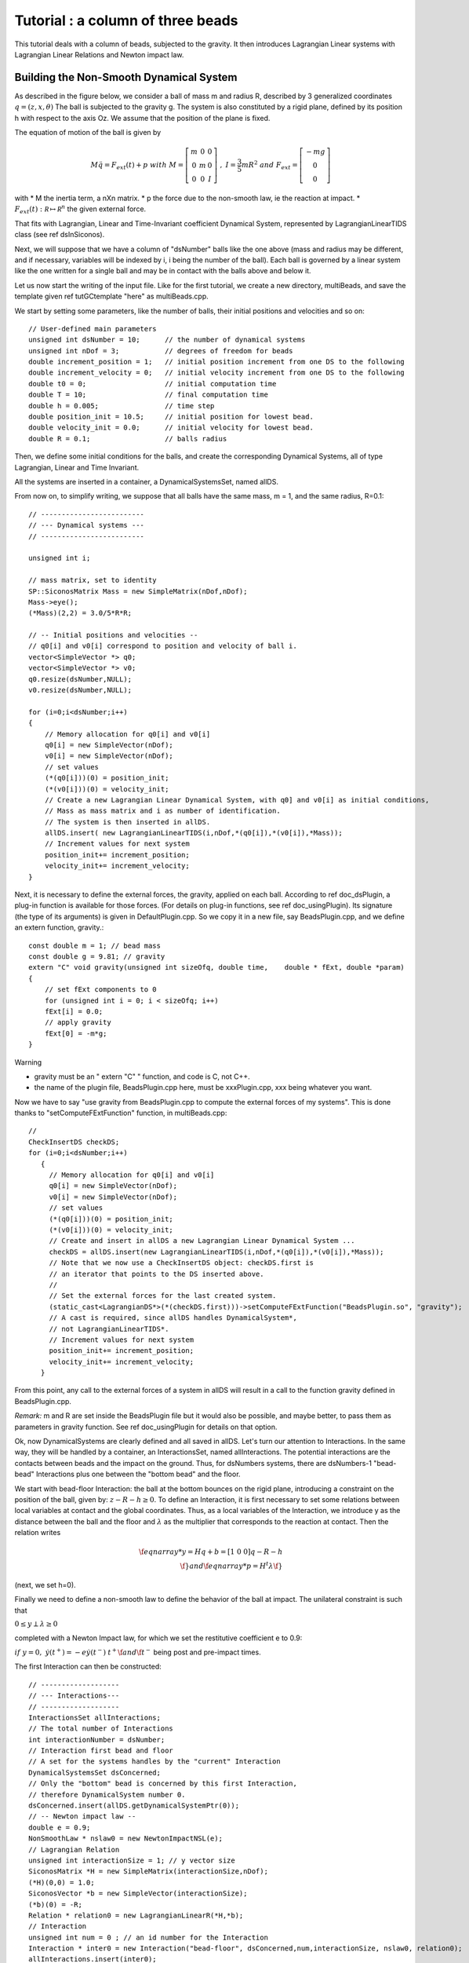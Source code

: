 .. _beads_column_example:

Tutorial : a column of three beads
==========================================

.. highlight:: c++

This tutorial deals with a column of beads, subjected to the
gravity. It then introduces Lagrangian Linear systems with Lagrangian
Linear Relations and Newton impact law.

Building the Non-Smooth Dynamical System
----------------------------------------

As described in the figure below, we consider a ball of mass m and radius R, described by 3 generalized coordinates :math:`q=(z,x,\theta)`
The ball is subjected to the gravity g. The system is also constituted by a rigid plane, defined by its position h with respect
to the axis Oz. We assume that the position of the plane is fixed.

.. image:: /figures/mechanics/BouncingBall/BouncingBall.*
   :width: 8cm
 
The equation of motion of the ball is given by

.. math::

   M\ddot q = F_{ext}(t) + p \ \ with \ \ M=\left[\begin{array}{ccc}
   m &0 &0 \\
   0 & m & 0 \\
   0 & 0 & I
   \end{array}\right] \ \ , \ \ I = \frac{3}{5}mR^2 \ \ and \ \ F_{ext} = \left[\begin{array}{c}
   -m g \\
   0  \\
   0
   \end{array}\right]

with
* M the inertia term, a nXn matrix.
* p the force due to the non-smooth law, ie the reaction at impact. 
* :math:`F_{ext}(t):  \mathcal R \mapsto \mathcal R^{n}` the given external force.

That fits with Lagrangian, Linear and Time-Invariant coefficient Dynamical System, represented by LagrangianLinearTIDS class (see \ref dsInSiconos).

Next, we will suppose that we have a column of "dsNumber" balls like the one above (mass and radius may be different, and if necessary, variables will be indexed by i, i being the number of the ball). Each ball is governed by a linear system like the one written for a single ball and may be in contact with the balls above and below it.

Let us now start the writing of the input file. Like for the first tutorial, we create a new directory, multiBeads, and save the template given \ref tutGCtemplate "here" as multiBeads.cpp. 

We start by setting some parameters, like the number of balls, their initial positions and velocities and so on::

  // User-defined main parameters 
  unsigned int dsNumber = 10;      // the number of dynamical systems 
  unsigned int nDof = 3;           // degrees of freedom for beads
  double increment_position = 1;   // initial position increment from one DS to the following
  double increment_velocity = 0;   // initial velocity increment from one DS to the following
  double t0 = 0;                   // initial computation time
  double T = 10;                   // final computation time 
  double h = 0.005;                // time step
  double position_init = 10.5;     // initial position for lowest bead.
  double velocity_init = 0.0;      // initial velocity for lowest bead.
  double R = 0.1;                  // balls radius

Then, we define some initial conditions for the balls, and create the
corresponding Dynamical Systems, all of type Lagrangian, Linear and
Time Invariant.

All the systems are inserted in a container, a DynamicalSystemsSet,
named allDS. 

From now on, to simplify writing, we suppose that all
balls have the same mass, m = 1, and the same radius, R=0.1::

  // -------------------------
  // --- Dynamical systems --- 
  // -------------------------
  
  unsigned int i;
  
  // mass matrix, set to identity
  SP::SiconosMatrix Mass = new SimpleMatrix(nDof,nDof);
  Mass->eye();
  (*Mass)(2,2) = 3.0/5*R*R;
  
  // -- Initial positions and velocities --
  // q0[i] and v0[i] correspond to position and velocity of ball i. 
  vector<SimpleVector *> q0;
  vector<SimpleVector *> v0;
  q0.resize(dsNumber,NULL);
  v0.resize(dsNumber,NULL);
  
  for (i=0;i<dsNumber;i++)
  {
      // Memory allocation for q0[i] and v0[i]
      q0[i] = new SimpleVector(nDof);
      v0[i] = new SimpleVector(nDof); 
      // set values
      (*(q0[i]))(0) = position_init;
      (*(v0[i]))(0) = velocity_init;
      // Create a new Lagrangian Linear Dynamical System, with q0] and v0[i] as initial conditions,
      // Mass as mass matrix and i as number of identification. 
      // The system is then inserted in allDS. 
      allDS.insert( new LagrangianLinearTIDS(i,nDof,*(q0[i]),*(v0[i]),*Mass));
      // Increment values for next system
      position_init+= increment_position;
      velocity_init+= increment_velocity;
  }
  
Next, it is necessary to define the external forces, the gravity, applied on each ball. According to \ref doc_dsPlugin, a plug-in function is available for those forces. (For details on plug-in functions, see \ref doc_usingPlugin). Its signature (the type of its arguments) is given in DefaultPlugin.cpp. So we copy it in a new file, say BeadsPlugin.cpp, and we define an extern function, gravity.::
  
  const double m = 1; // bead mass
  const double g = 9.81; // gravity
  extern "C" void gravity(unsigned int sizeOfq, double time,	double * fExt, double *param)
  {
      // set fExt components to 0
      for (unsigned int i = 0; i < sizeOfq; i++)
      fExt[i] = 0.0;
      // apply gravity
      fExt[0] = -m*g;
  } 

Warning

* gravity must be an " extern "C" " function, and code is C, not C++. 
* the name of the plugin file, BeadsPlugin.cpp here, must be xxxPlugin.cpp, xxx being whatever you want. 


Now we have to say "use gravity from BeadsPlugin.cpp to compute the external forces of my systems".
This is done thanks to "setComputeFExtFunction" function, in multiBeads.cpp::

   // 	
   CheckInsertDS checkDS; 
   for (i=0;i<dsNumber;i++)
      {
        // Memory allocation for q0[i] and v0[i]
	q0[i] = new SimpleVector(nDof);
	v0[i] = new SimpleVector(nDof); 
        // set values
	(*(q0[i]))(0) = position_init;
	(*(v0[i]))(0) = velocity_init;
        // Create and insert in allDS a new Lagrangian Linear Dynamical System ...
	checkDS = allDS.insert(new LagrangianLinearTIDS(i,nDof,*(q0[i]),*(v0[i]),*Mass));
        // Note that we now use a CheckInsertDS object: checkDS.first is 
	// an iterator that points to the DS inserted above.
        // 
	// Set the external forces for the last created system. 
	(static_cast<LagrangianDS*>(*(checkDS.first)))->setComputeFExtFunction("BeadsPlugin.so", "gravity");
	// A cast is required, since allDS handles DynamicalSystem*, 
	// not LagrangianLinearTIDS*. 
	// Increment values for next system
	position_init+= increment_position;
	velocity_init+= increment_velocity;
      }

From this point, any call to the external forces of a system in allDS will result in a call to the function gravity defined in BeadsPlugin.cpp.

*Remark:* m and R are set inside the BeadsPlugin file but it would also be possible, and maybe better, to pass them as parameters in gravity function. 
See \ref doc_usingPlugin for details on that option.

Ok, now DynamicalSystems are clearly defined and all saved in allDS. Let's turn our attention to Interactions. In the same way, they will be handled by a container, an InteractionsSet, named allInteractions. The potential interactions are the contacts between beads and the impact on the ground. Thus, for dsNumbers systems, there are dsNumbers-1 "bead-bead" Interactions plus one between the "bottom bead" and the floor.

We start with bead-floor Interaction: the ball at the bottom bounces on the rigid plane, introducing a constraint on the position of the ball, given by:
:math:`z-R-h\geq 0`.
To define an Interaction, it is first necessary to set some relations between local variables at contact and the global coordinates. 
Thus, as a local variables of the Interaction, we introduce y as the distance between the ball and the floor and :math:`\lambda` as the multiplier that corresponds to 
the reaction at contact. Then the relation writes

.. math::

   \f{eqnarray*}
   y = Hq + b = [1 \ 0 \ 0] q - R - h  \\
   \f}
   and 
   \f{eqnarray*}
   p = H^t \lambda 
   \f}

(next, we set h=0).

Finally we need to define a non-smooth law to define the behavior of the ball at impact. 
The unilateral constraint is such that

:math:`0 \leq y \perp \lambda \geq 0`

completed with a Newton Impact law, for which we set the restitutive coefficient e to 0.9: 

:math:`if \ y=0, \ \dot y(t^+) = -e \dot y(t^-)`
:math:`t^+ \f$  and \f$ t^-` being post and pre-impact times.

The first Interaction can then be constructed::

  // -------------------
  // --- Interactions---
  // -------------------
  InteractionsSet allInteractions;
  // The total number of Interactions
  int interactionNumber = dsNumber;
  // Interaction first bead and floor
  // A set for the systems handles by the "current" Interaction
  DynamicalSystemsSet dsConcerned;
  // Only the "bottom" bead is concerned by this first Interaction,
  // therefore DynamicalSystem number 0.
  dsConcerned.insert(allDS.getDynamicalSystemPtr(0)); 
  // -- Newton impact law -- 
  double e = 0.9;
  NonSmoothLaw * nslaw0 = new NewtonImpactNSL(e);
  // Lagrangian Relation
  unsigned int interactionSize = 1; // y vector size
  SiconosMatrix *H = new SimpleMatrix(interactionSize,nDof);
  (*H)(0,0) = 1.0;
  SiconosVector *b = new SimpleVector(interactionSize);
  (*b)(0) = -R;
  Relation * relation0 = new LagrangianLinearR(*H,*b);
  // Interaction
  unsigned int num = 0 ; // an id number for the Interaction
  Interaction * inter0 = new Interaction("bead-floor", dsConcerned,num,interactionSize, nslaw0, relation0);
  allInteractions.insert(inter0);

In the same way, the potential contact between two balls introduces some new constraints:

:math:`(z_i-R_i)-(z_j-R_j)-h \geq 0`, if ball i is on top of ball j.

So if we consider the Interaction between ball i and j, y being the distance between two balls and \f$ \lambda \f$ the multiplier, we get:

.. math::

   \f{eqnarray*}
   y = HQ + b = [-1 \ 0 \ 0 \ 1 \ 0 \ 0]Q + R_j-R_i-h \\
   p = H^t \lambda \\
   \f}

   Q = \left[\begin{array}{c}
   q_j \\
   q_i
   \end{array}\right]

With the same non smooth law as for the first Interaction::

  // A list of names for the Interactions
  vector<string> id;
  id.resize(interactionNumber-1);
  CheckInsertInteraction checkInter;
  // A vector that will handle all the relations
  vector<Relation*> LLR(interactionNumber-1);
  // 
  SiconosMatrix *H1 = new SimpleMatrix(1,2*nDof);
  if (dsNumber>1)
  {
      (*H1)(0,0) = -1.0;
      (*H1)(0,3) = 1.0;
      // Since Ri=Rj and h=0, we do not need to set b.
      Relation * relation = new LagrangianLinearR(*H1);
      for (i=1;(int)i<interactionNumber;i++)
      {
          // The systems handled by the current Interaction ...
	  dsConcerned.clear();
	  dsConcerned.insert(allDS.getDynamicalSystemPtr(i-1));
	  dsConcerned.insert(allDS.getDynamicalSystemPtr(i));
	  // The id: "i"
	  ostringstream ostr;
	  ostr << i;
	  id[i-1]= ostr.str();
	  // The relations
	  LLR[i-1] = new LagrangianLinearR(*relation); // we use copy constructor to built all relations
	  checkInter = allInteractions.insert( new Interaction(id[i-1], dsConcerned,i,interactionSize, nslaw0, LLR[i-1]));
      }
      delete relation;
  }

Note that each Relation corresponds to one and only one Interaction (which is not the case of NonSmoothLaw); that's why we need to built a new Relation LLR[i-1] for each Interaction. 

Everything is now ready to build the NonSmoothDynamicalSystem and the related Model::

    // --------------------------------
    // --- NonSmoothDynamicalSystem --- 
    // --------------------------------
    NonSmoothDynamicalSystem * nsds = new NonSmoothDynamicalSystem(allDS, allInteractions);    
    // -------------
    // --- Model ---
    // -------------
    Model * multiBeads = new Model(t0,T); 
    multiBeads->setNonSmoothDynamicalSystemPtr(nsds); // set NonSmoothDynamicalSystem of this model

The Simulation
--------------

Time-Stepping scheme
""""""""""""""""""""

As a first example, we will use a Moreau's time-stepping scheme, where the non-smooth problem will be written as a LCP. The process is more or less the same as for the Diode Bridge case, so we won't detail it. The only difference is that now, the OneStepIntegrator handles several DynamicalSystems::

  string solverName = "Lemke";      // solver algorithm used for non-smooth problem
  Simulation* s = new TimeStepping(multiBeads);
  // -- Time discretisation --
  TimeDiscretisation * t = new TimeDiscretisation(h,s);
  // -- OneStepIntegrators --
  double theta = 0.5000001; 
  OneStepIntegrator * OSI = new Moreau(allDS , theta ,s);
  // That means that all systems in allDS have the same theta value.	 
  // -- OneStepNsProblem --
  OneStepNSProblem * osnspb = new LCP(s,"LCP",solverName,10001, 0.001);

Event-Driven algorithm
""""""""""""""""""""""

In that second part, an event-driven algorithm is used to solve the problem. Event-Driven Simulation principle is detailed in \ref docSimuED.

The dynamics is decomposed in "modes", time-intervalls where the dynamics is smooth and discrete events where the dynamics is non-smooth.

In the present case, non smooth events will corresponds to impacts between balls. Each time such an event is detected, a non-smooth problem is formalized and solved (as a LCP here) while between events, the systems are integrated thanks to Lsodar, ODE solver with roots-finding algorithm.

As for the Time-stepping, we first need to built the simulation and then its time-discretisation::

  // The simulation belongs to Model multiBeads
  EventDriven* s = new EventDriven(multiBeads); 
  TimeDiscretisation * t = new TimeDiscretisation(h,s);

Next step is the declaration of integrators for the dynamical systems.
The integrator will handle all the DynamicalSystems of the Model. During integration of the systems, Lsodar will search for roots of some equations (the constraints ie the Interactions of the NonSmoothDynamicalSystem). The required OSI type is Lsodar, applied to allDS::
  
  OneStepIntegrator * OSI = new Lsodar(allDS,s); 

Each time a root is found, a new NonSmoothEvent is created and it's then necessary to write and solve a non-smooth problem. We won't detail this here but just remember that this requires two LCP, one at "velocity" level, named impact, and another at "acceleration" level, named acceleration. 
The whole event-driven algorithm for Lagrangian Systems is available here: docSimuED::

  OneStepNSProblem * impact = new LCP(s, "impact",solverName,101, 0.0001,"max",0.6);
  OneStepNSProblem * acceleration = new LCP(s, "acceleration",solverName,101, 0.0001,"max",0.6);

The Model is now complete, we can start the simulation process.

Simulation Process
------------------

Time-Stepping
"""""""""""""

Once again, the process is the same as in the first tutorial and won't be detailed.
Concerning the output, we save the position and velocity of all balls::

  s->initialize(); 
  int k = 0;
  int N = t->getNSteps(); // Number of time steps
  // Prepare output and save value for the initial time
  unsigned int outputSize = dsNumber*2+1;
  SimpleMatrix dataPlot(N+1,outputSize ); // Output data matrix
  // time
  dataPlot(k, 0) = multiBeads->getT0();
  // Positions and velocities
  i = 0; // Remember that DS are sorted in a growing order according to their number.
  DSIterator it;
  for(it = allDS.begin();it!=allDS.end();++it)
  {
      dataPlot(k,(int)i*2+1) = static_cast<LagrangianLinearTIDS*>(*it)->getQ()(0);
      dataPlot(k,(int)i*2+2) = static_cast<LagrangianLinearTIDS*>(*it)->getVelocity()(0);
      i++;
  }

Note that we use a "DSIterator", which is no more than a pointer on a set of DynamicalSystems; allDS.begin() is a pointer on the first object handled by allDS and allDS.end() a pointer "just after" the last object handled by allDS. The current pointed system is then *it ("content of the pointer"). Thus, in the loop above, we sweep through all the DynamicalSystems and get the corresponding q and v.
A static_cast is also required since allDS contains DynamicalSystem whereas we need functions specific to LagrangianDS (getQ ...). 

Next, we write::

  while(k < N)	
  {
      k++;	
      // solve ... 
      s->computeOneStep();
      dataPlot(k, 0) = s->getNextTime();
      // 
      i = 0;
      for(it = allDS.begin();it!=allDS.end();++it)
      {
          dataPlot(k,(int)i*2+1) = static_cast<LagrangianLinearTIDS*>(*it)->getQ()(0);
	  dataPlot(k,(int)i*2+2) = static_cast<LagrangianLinearTIDS*>(*it)->getVelocity()(0);
	  i++;
	  s->nextStep();
      }
  }

and for output file saving::

  ioMatrix io("result.dat", "ascii");
  io.write(dataPlot,"noDim");

Event-Driven
""""""""""""

The principle of an EventDriven simulation roughly consists in integration between some events with stops and special treatment at these events. Thus we introduce a specific object, the EventsManager, a kind of stack of events used to handle them, where they are saved in a chronological order. It belongs to the Simulation object and can be accessed with::

  EventsManager * eventsManager = s->getEventsManagerPtr();

The manager is built during the ininitialization, which is still the first required step of any simulation process::

  s->initialize();

Among other things, this initialization schedules time events from the TimeDiscretisation object into the manager. Each time step is saved as a TimeDiscretionEvent.

Then the simulation process consists in:
* check if there is a "future" event
* integrate the system until this future event is reached or until a non-smooth event is found
* schedule the possibly new event
* deal with the system at event (for example, in case of a non-smooth event, formalize and solve one or more LCP)
* next step

Once again this is only a summary and we encourage you to read \ref docSimuED to get more details about the event-driven strategy. 

The resulting code is::

   // While there are some events in the manager ...
    while(eventsManager->hasNextEvent())
      {
	eventDriven->computeOneStep();
      }

Concerning output, we first save displacements and velocities at each time step::

    while(eventsManager->hasNextEvent())
      {
	k++;
	eventDriven->advanceToEvent();

	eventDriven->processEvents();
        // Positions and velocities for user time steps
	i = 0; // Remember that DS are sorted in a growing order according to their number.
	DSIterator it;
	dataPlot(k, 0) = eventDriven->getStartingTime(); 
	for(it = allDS.begin();it!=allDS.end();++it)
	  {
	    dataPlot(k,(int)i*2+1) = static_cast<LagrangianLinearTIDS*>(*it)->getQ()(0);
	    dataPlot(k,(int)i*2+2) = static_cast<LagrangianLinearTIDS*>(*it)->getVelocity()(0);
	    i++;
	  }
      }

But when a non-smooth event occurs, that may be interesting to get pre and post impact values. 
In Siconos, the values saved in object are usually the last computed, thus in the present case, post-impact values.
The next-to-last values are saved in "memory" objects; we get them in case of "Non-Smooth event"::

    while(eventsManager->hasNextEvent())
      {
	k++;
	eventDriven->advanceToEvent();

	eventDriven->processEvents();
	if(eventsManager->getStartingEventPtr()->getType() == "NonSmoothEvent")
	  {
	    i = 0; // Remember that DS are sorted in a growing order according to their number.
	    DSIterator it;
	    dataPlot(k, 0) = eventDriven->getStartingTime(); 
	    for(it = allDS.begin();it!=allDS.end();++it)
	      {
		dataPlot(k,(int)i*2+1) = (*static_cast<LagrangianLinearTIDS*>(*it)->getQMemoryPtr()->getSiconosVector(1))(0);
		dataPlot(k,(int)i*2+2) = (*static_cast<LagrangianLinearTIDS*>(*it)->getVelocityMemoryPtr()->getSiconosVector(1))(0);
		i++;
	      }
	    k++;
	  }
        // Positions and velocities for user time steps
	i = 0; // Remember that DS are sorted in a growing order according to their number.
	DSIterator it;
	dataPlot(k, 0) = eventDriven->getStartingTime();  
	for(it = allDS.begin();it!=allDS.end();++it)
	  {
	    dataPlot(k,(int)i*2+1) = static_cast<LagrangianLinearTIDS*>(*it)->getQ()(0);
	    dataPlot(k,(int)i*2+2) = static_cast<LagrangianLinearTIDS*>(*it)->getVelocity()(0);
	    i++;
	  }
      }

    // Output written in result.dat 
    ioMatrix io("result.dat", "ascii");
    io.write(dataPlot,"noDim");

The simulation is now ready. The input file is completed with required headers and delete instructions at the end.
Check the following links to see the complete input files:

* BeadsColumnTS.cpp for the Time-Stepping version
* BeadsColumnED.cpp for the Event-Driven
* BeadsPlugin.cpp for the file that contains external plug-in


Results
-------

You can now run in a terminal::

  siconos multiBeadsTS.cpp

and then plot with for example gnuplot::

  gnuplot -persist result.gp

result.gp being a command file (see example in mechanics/MultiBeadsColumn)

Results are given on the figure below:

.. image:: /figures/mechanics/multiBeadsResults.*

.. highlight:: python
